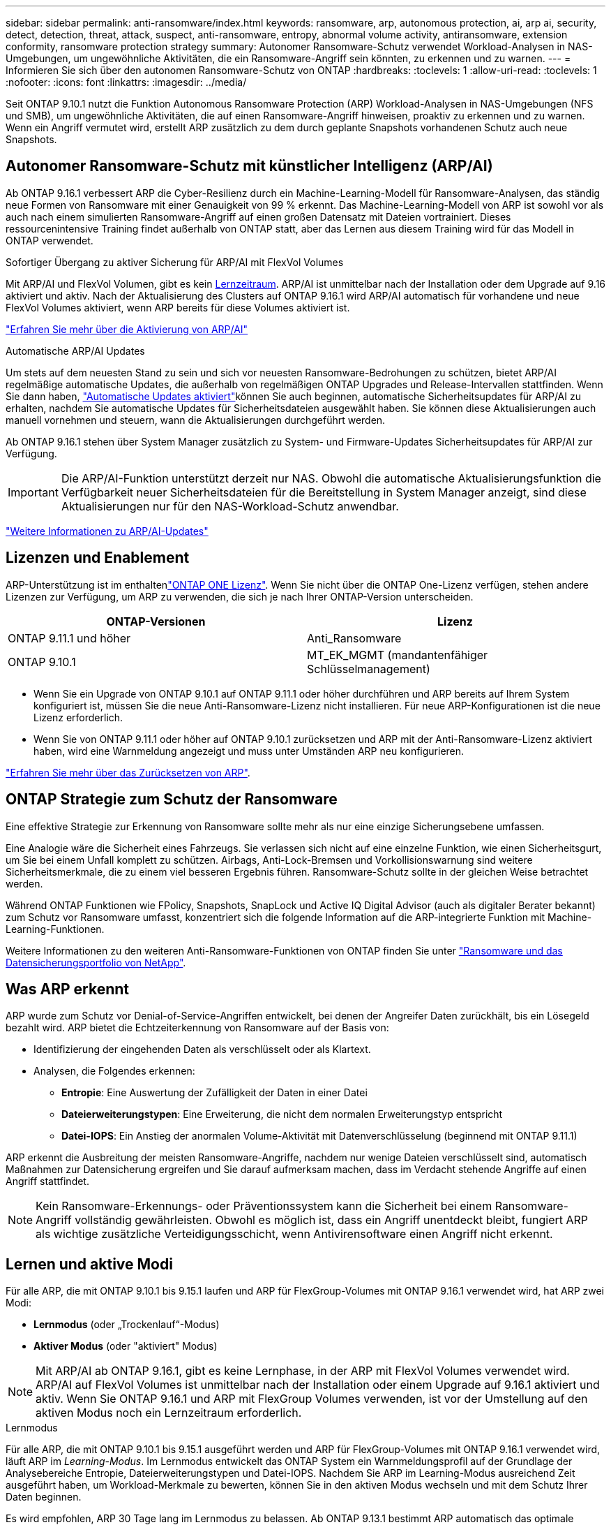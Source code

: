 ---
sidebar: sidebar 
permalink: anti-ransomware/index.html 
keywords: ransomware, arp, autonomous protection, ai, arp ai, security, detect, detection, threat, attack, suspect, anti-ransomware, entropy, abnormal volume activity, antiransomware, extension conformity, ransomware protection strategy 
summary: Autonomer Ransomware-Schutz verwendet Workload-Analysen in NAS-Umgebungen, um ungewöhnliche Aktivitäten, die ein Ransomware-Angriff sein könnten, zu erkennen und zu warnen. 
---
= Informieren Sie sich über den autonomen Ransomware-Schutz von ONTAP
:hardbreaks:
:toclevels: 1
:allow-uri-read: 
:toclevels: 1
:nofooter: 
:icons: font
:linkattrs: 
:imagesdir: ../media/


[role="lead"]
Seit ONTAP 9.10.1 nutzt die Funktion Autonomous Ransomware Protection (ARP) Workload-Analysen in NAS-Umgebungen (NFS und SMB), um ungewöhnliche Aktivitäten, die auf einen Ransomware-Angriff hinweisen, proaktiv zu erkennen und zu warnen. Wenn ein Angriff vermutet wird, erstellt ARP zusätzlich zu dem durch geplante Snapshots vorhandenen Schutz auch neue Snapshots.



== Autonomer Ransomware-Schutz mit künstlicher Intelligenz (ARP/AI)

Ab ONTAP 9.16.1 verbessert ARP die Cyber-Resilienz durch ein Machine-Learning-Modell für Ransomware-Analysen, das ständig neue Formen von Ransomware mit einer Genauigkeit von 99 % erkennt. Das Machine-Learning-Modell von ARP ist sowohl vor als auch nach einem simulierten Ransomware-Angriff auf einen großen Datensatz mit Dateien vortrainiert. Dieses ressourcenintensive Training findet außerhalb von ONTAP statt, aber das Lernen aus diesem Training wird für das Modell in ONTAP verwendet.

.Sofortiger Übergang zu aktiver Sicherung für ARP/AI mit FlexVol Volumes
Mit ARP/AI und FlexVol Volumen, gibt es kein <<Lernen und aktive Modi,Lernzeitraum>>. ARP/AI ist unmittelbar nach der Installation oder dem Upgrade auf 9.16 aktiviert und aktiv. Nach der Aktualisierung des Clusters auf ONTAP 9.16.1 wird ARP/AI automatisch für vorhandene und neue FlexVol Volumes aktiviert, wenn ARP bereits für diese Volumes aktiviert ist.

link:enable-arp-ai-with-au.html["Erfahren Sie mehr über die Aktivierung von ARP/AI"]

.Automatische ARP/AI Updates
Um stets auf dem neuesten Stand zu sein und sich vor neuesten Ransomware-Bedrohungen zu schützen, bietet ARP/AI regelmäßige automatische Updates, die außerhalb von regelmäßigen ONTAP Upgrades und Release-Intervallen stattfinden. Wenn Sie dann haben, link:../update/enable-automatic-updates-task.html["Automatische Updates aktiviert"]können Sie auch beginnen, automatische Sicherheitsupdates für ARP/AI zu erhalten, nachdem Sie automatische Updates für Sicherheitsdateien ausgewählt haben. Sie können diese Aktualisierungen auch manuell vornehmen und steuern, wann die Aktualisierungen durchgeführt werden.

Ab ONTAP 9.16.1 stehen über System Manager zusätzlich zu System- und Firmware-Updates Sicherheitsupdates für ARP/AI zur Verfügung.


IMPORTANT: Die ARP/AI-Funktion unterstützt derzeit nur NAS. Obwohl die automatische Aktualisierungsfunktion die Verfügbarkeit neuer Sicherheitsdateien für die Bereitstellung in System Manager anzeigt, sind diese Aktualisierungen nur für den NAS-Workload-Schutz anwendbar.

link:arp-ai-automatic-updates.html["Weitere Informationen zu ARP/AI-Updates"]



== Lizenzen und Enablement

ARP-Unterstützung ist im enthaltenlink:https://kb.netapp.com/onprem/ontap/os/ONTAP_9.10.1_and_later_licensing_overview["ONTAP ONE Lizenz"^]. Wenn Sie nicht über die ONTAP One-Lizenz verfügen, stehen andere Lizenzen zur Verfügung, um ARP zu verwenden, die sich je nach Ihrer ONTAP-Version unterscheiden.

[cols="2*"]
|===
| ONTAP-Versionen | Lizenz 


 a| 
ONTAP 9.11.1 und höher
 a| 
Anti_Ransomware



 a| 
ONTAP 9.10.1
 a| 
MT_EK_MGMT (mandantenfähiger Schlüsselmanagement)

|===
* Wenn Sie ein Upgrade von ONTAP 9.10.1 auf ONTAP 9.11.1 oder höher durchführen und ARP bereits auf Ihrem System konfiguriert ist, müssen Sie die neue Anti-Ransomware-Lizenz nicht installieren. Für neue ARP-Konfigurationen ist die neue Lizenz erforderlich.
* Wenn Sie von ONTAP 9.11.1 oder höher auf ONTAP 9.10.1 zurücksetzen und ARP mit der Anti-Ransomware-Lizenz aktiviert haben, wird eine Warnmeldung angezeigt und muss unter Umständen ARP neu konfigurieren.


link:../revert/anti-ransomware-license-task.html["Erfahren Sie mehr über das Zurücksetzen von ARP"].



== ONTAP Strategie zum Schutz der Ransomware

Eine effektive Strategie zur Erkennung von Ransomware sollte mehr als nur eine einzige Sicherungsebene umfassen.

Eine Analogie wäre die Sicherheit eines Fahrzeugs. Sie verlassen sich nicht auf eine einzelne Funktion, wie einen Sicherheitsgurt, um Sie bei einem Unfall komplett zu schützen. Airbags, Anti-Lock-Bremsen und Vorkollisionswarnung sind weitere Sicherheitsmerkmale, die zu einem viel besseren Ergebnis führen. Ransomware-Schutz sollte in der gleichen Weise betrachtet werden.

Während ONTAP Funktionen wie FPolicy, Snapshots, SnapLock und Active IQ Digital Advisor (auch als digitaler Berater bekannt) zum Schutz vor Ransomware umfasst, konzentriert sich die folgende Information auf die ARP-integrierte Funktion mit Machine-Learning-Funktionen.

Weitere Informationen zu den weiteren Anti-Ransomware-Funktionen von ONTAP finden Sie unter link:https://docs.netapp.com/us-en/ontap-technical-reports/ransomware-solutions/ransomware-active-iq.html["Ransomware und das Datensicherungsportfolio von NetApp"^].



== Was ARP erkennt

ARP wurde zum Schutz vor Denial-of-Service-Angriffen entwickelt, bei denen der Angreifer Daten zurückhält, bis ein Lösegeld bezahlt wird. ARP bietet die Echtzeiterkennung von Ransomware auf der Basis von:

* Identifizierung der eingehenden Daten als verschlüsselt oder als Klartext.
* Analysen, die Folgendes erkennen:
+
** **Entropie**: Eine Auswertung der Zufälligkeit der Daten in einer Datei
** **Dateierweiterungstypen**: Eine Erweiterung, die nicht dem normalen Erweiterungstyp entspricht
** **Datei-IOPS**: Ein Anstieg der anormalen Volume-Aktivität mit Datenverschlüsselung (beginnend mit ONTAP 9.11.1)




ARP erkennt die Ausbreitung der meisten Ransomware-Angriffe, nachdem nur wenige Dateien verschlüsselt sind, automatisch Maßnahmen zur Datensicherung ergreifen und Sie darauf aufmerksam machen, dass im Verdacht stehende Angriffe auf einen Angriff stattfindet.


NOTE: Kein Ransomware-Erkennungs- oder Präventionssystem kann die Sicherheit bei einem Ransomware-Angriff vollständig gewährleisten. Obwohl es möglich ist, dass ein Angriff unentdeckt bleibt, fungiert ARP als wichtige zusätzliche Verteidigungsschicht, wenn Antivirensoftware einen Angriff nicht erkennt.



== Lernen und aktive Modi

Für alle ARP, die mit ONTAP 9.10.1 bis 9.15.1 laufen und ARP für FlexGroup-Volumes mit ONTAP 9.16.1 verwendet wird, hat ARP zwei Modi:

* *Lernmodus* (oder „Trockenlauf“-Modus)
* *Aktiver Modus* (oder "aktiviert" Modus)



NOTE: Mit ARP/AI ab ONTAP 9.16.1, gibt es keine Lernphase, in der ARP mit FlexVol Volumes verwendet wird. ARP/AI auf FlexVol Volumes ist unmittelbar nach der Installation oder einem Upgrade auf 9.16.1 aktiviert und aktiv. Wenn Sie ONTAP 9.16.1 und ARP mit FlexGroup Volumes verwenden, ist vor der Umstellung auf den aktiven Modus noch ein Lernzeitraum erforderlich.

.Lernmodus
Für alle ARP, die mit ONTAP 9.10.1 bis 9.15.1 ausgeführt werden und ARP für FlexGroup-Volumes mit ONTAP 9.16.1 verwendet wird, läuft ARP im _Learning-Modus_. Im Lernmodus entwickelt das ONTAP System ein Warnmeldungsprofil auf der Grundlage der Analysebereiche Entropie, Dateierweiterungstypen und Datei-IOPS. Nachdem Sie ARP im Learning-Modus ausreichend Zeit ausgeführt haben, um Workload-Merkmale zu bewerten, können Sie in den aktiven Modus wechseln und mit dem Schutz Ihrer Daten beginnen.

Es wird empfohlen, ARP 30 Tage lang im Lernmodus zu belassen. Ab ONTAP 9.13.1 bestimmt ARP automatisch das optimale Lernintervall und automatisiert den Switch, der vor 30 Tagen auftreten kann.


TIP: Der Befehl `security anti-ransomware volume workload-behavior show` zeigt Dateierweiterungen an, die im Volume erkannt wurden. Wenn Sie diesen Befehl früh im Lernmodus ausführen und er eine genaue Darstellung der Dateitypen zeigt, sollten Sie diese Daten nicht als Grundlage für den Wechsel in den aktiven Modus verwenden, da ONTAP weiterhin andere Metriken sammelt. Erfahren Sie mehr über `security anti-ransomware volume workload-behavior show` in der link:https://docs.netapp.com/us-en/ontap-cli/security-anti-ransomware-volume-workload-behavior-show.html["ONTAP-Befehlsreferenz"^].

.Aktiver Modus
Bei ARP, die mit ONTAP 9.10.1 bis 9.15.1 ausgeführt werden, wechselt ARP nach Abschluss des optimalen Lernzeitraums in den _aktiven Modus_. Nachdem ARP in den aktiven Modus gewechselt ist, erstellt ONTAP ARP-Snapshots, um die Daten zu schützen, wenn eine Bedrohung erkannt wird.

Wenn im aktiven Modus eine Dateierweiterung als anormal gekennzeichnet ist, sollten Sie die Warnmeldung auswerten. Sie können auf die Warnung reagieren, um Ihre Daten zu schützen, oder Sie können die Warnung als falsch positiv markieren. Wenn Sie eine Warnung als falsch positiv markieren, wird das Warnungsprofil aktualisiert. Wenn die Warnmeldung beispielsweise durch eine neue Dateierweiterung ausgelöst wird und Sie die Warnmeldung als falsch positiv markieren, erhalten Sie beim nächsten Mal keine Warnmeldung, wenn diese Dateierweiterung beobachtet wird.


NOTE: Ab ONTAP 9.11.1 können Sie die Erkennungsparameter für ARP anpassen. Weitere Informationen finden Sie unter xref:manage-parameters-task.html[Verwalten von ARP-Angriffserkennungsparametern].



== Bedrohungsbewertung und ARP-Snapshots

Wenn ARP aktiv ist und sich nicht im Lernmodus befindet, bewertet ARP die Bedrohungswahrscheinlichkeit anhand eingehender Daten, die mit gelernten Analysen gemessen werden. Eine Messung wird zugewiesen, wenn ARP eine Bedrohung erkennt:

* *Low*: Früheste Erkennung einer Anomalie im Volume (z.B. wird eine neue Dateierweiterung im Volume beobachtet). Diese Erkennungsstufe ist nur in Versionen vor ONTAP 9.16.1 verfügbar, die nicht über ARP/AI verfügen.
* *Mittel*: Es werden mehrere Dateien mit derselben nie gesehenen Dateierweiterung beobachtet.
+
** In ONTAP 9.10.1 liegt der Schwellenwert für die Eskalation auf moderat bei 100 oder mehr Dateien.
** Ab ONTAP 9.11.1 kann die Dateimenge geändert werden; der Standardwert ist 20.




In einer Situation mit geringen Bedrohungen erkennt ONTAP eine Anomalie und erstellt einen Snapshot des Volumes, um den besten Recovery-Punkt zu erstellen. ONTAP setzt den Namen des ARP-Snapshots voraus `Anti-ransomware-backup`, um ihn leicht identifizierbar zu machen, zum Beispiel `Anti_ransomware_backup.2022-12-20_1248` .

Die Bedrohung wird eskaliert und mäßig, nachdem ONTAP einen Analysebericht ausgeführt hat und festgestellt hat, ob die Anomalie mit einem Ransomware-Profil übereinstimmt. Wenn die Angriffswahrscheinlichkeit mäßig ist, generiert ONTAP eine EMS-Benachrichtigung, in der Sie aufgefordert werden, die Bedrohung zu bewerten. ONTAP sendet keine Warnungen über niedrige Bedrohungen, jedoch beginnend mit ONTAP 9.14.1, können Sie xref:manage-parameters-task.html#modify-alerts[Ändern Sie die Einstellungen für Warnmeldungen]. Weitere Informationen finden Sie unter xref:respond-abnormal-task.html[Reagieren Sie auf ungewöhnliche Aktivitäten].

Sie können Informationen über moderate Bedrohungen im Abschnitt *Ereignisse* des System Managers oder mit dem Befehl anzeigen `security anti-ransomware volume show`. Ereignisse mit geringen Bedrohungen können auch mit dem Befehl in Versionen vor ONTAP 9.16.1 angezeigt werden `security anti-ransomware volume show`, die nicht über ARP/AI verfügen. Erfahren Sie mehr über `security anti-ransomware volume show` in der link:https://docs.netapp.com/us-en/ontap-cli/security-anti-ransomware-volume-show.html["ONTAP-Befehlsreferenz"^].

Einzelne ARP-Snapshots werden zwei Tage aufbewahrt. Wenn mehrere ARP-Snapshots vorhanden sind, werden diese standardmäßig fünf Tage aufbewahrt. Ab ONTAP 9.11.1 können Sie die Aufbewahrungseinstellungen ändern. Weitere Informationen finden Sie unter xref:modify-automatic-shapshot-options-task.html[Ändern Sie die Optionen für Snapshots].



== Wiederherstellung von Daten im ONTAP nach einem Ransomware-Angriff

Wenn ein Angriff vermutet wird, erstellt das System zu diesem Zeitpunkt einen Volume-Snapshot und sperrt diese Kopie. Wenn der Angriff später bestätigt wird, kann das Volume mithilfe des ARP-Snapshots wiederhergestellt werden.

Gesperrte Snapshots können nicht normal gelöscht werden. Wenn Sie sich jedoch später entscheiden, den Angriff als falsch positiv zu markieren, wird die gesperrte Kopie gelöscht.

Mit dem Wissen über die betroffenen Dateien und dem Zeitpunkt des Angriffs ist es möglich, die betroffenen Dateien selektiv aus verschiedenen Snapshots wiederherzustellen, anstatt das gesamte Volume einfach auf einen der Snapshots zurückzugreifen.

ARP baut auf bewährte ONTAP-Technologie zur Datensicherung und Disaster Recovery auf, um auf Ransomware-Angriffe zu reagieren. Weitere Informationen zur Wiederherstellung von Daten finden Sie in den folgenden Themen.

* link:../data-protection/restore-contents-volume-snapshot-task.html["Wiederherstellung aus Snapshots"]
* link:https://www.netapp.com/blog/smart-ransomware-recovery["Intelligente Ransomware-Recovery"^]




== Schutz zur Verifizierung durch mehrere Administratoren für ARP

Ab ONTAP 9.13.1 wird empfohlen, die Multi-Admin-Verifizierung (MAV) zu aktivieren, sodass für die ARP-Konfiguration (Autonomous Ransomware Protection) mindestens zwei authentifizierte Benutzeradministratoren erforderlich sind. Weitere Informationen finden Sie unter link:../multi-admin-verify/enable-disable-task.html["Aktivieren Sie die Verifizierung durch mehrere Administratoren"].

.Verwandte Informationen
* link:https://docs.netapp.com/us-en/ontap-cli/["ONTAP-Befehlsreferenz"^]

